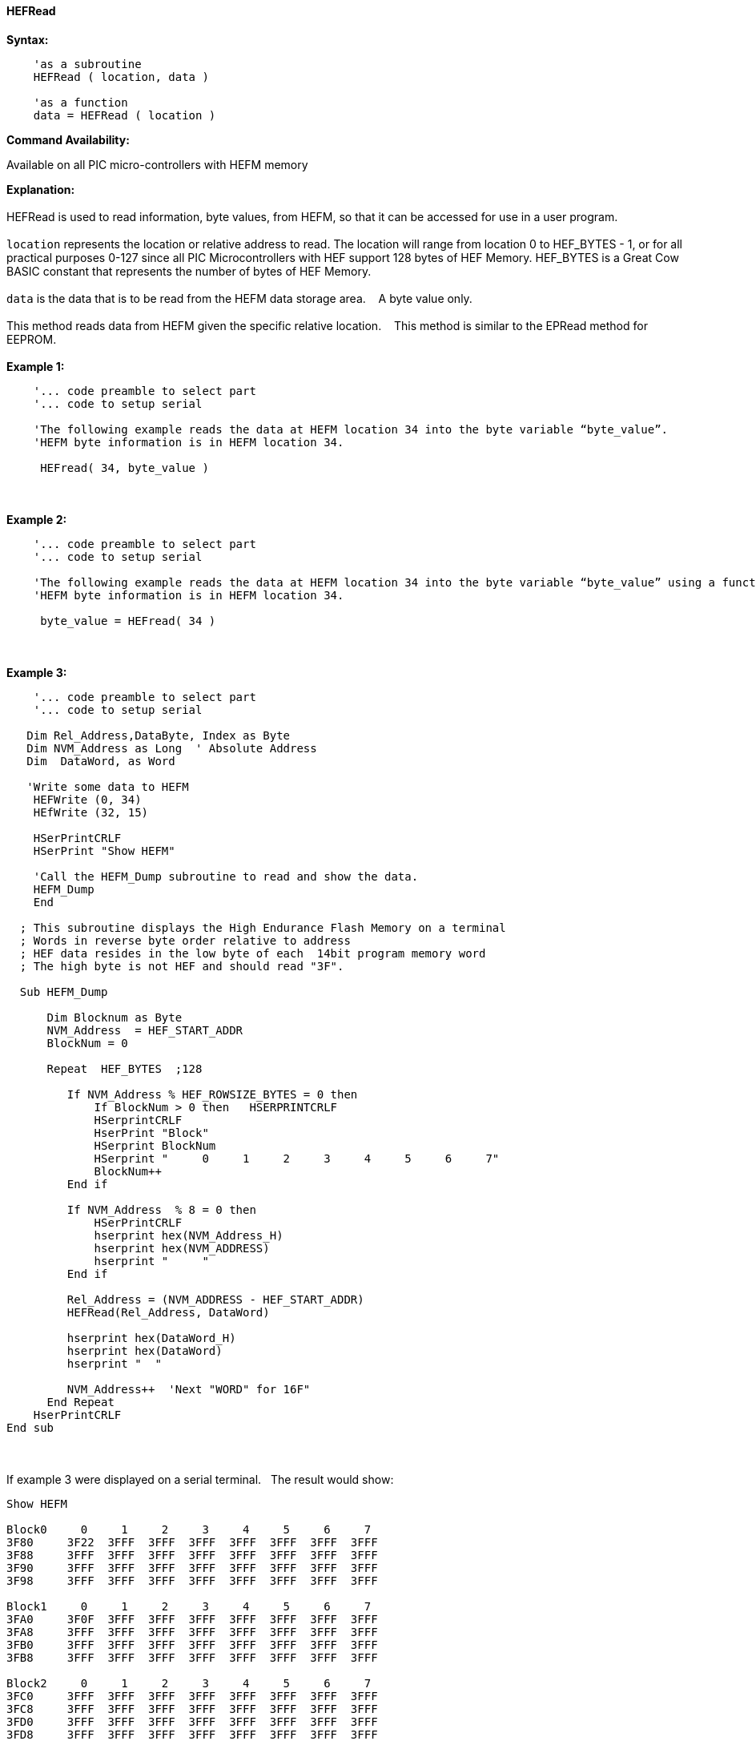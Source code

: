 //erv 04110218
==== HEFRead


*Syntax:*
[subs="quotes"]
----
    'as a subroutine
    HEFRead ( location, data )

    'as a function
    data = HEFRead ( location )
----
*Command Availability:*

Available on all PIC micro-controllers with HEFM memory

*Explanation:*
{empty} +
{empty} +
HEFRead is used to read information, byte values, from HEFM, so that it can be accessed for use in a user program.
{empty} +
{empty} +
`location` represents the location or relative address to read.  The location will range from location 0 to HEF_BYTES - 1, or for all practical purposes 0-127 since all PIC Microcontrollers with HEF support 128 bytes of HEF Memory. HEF_BYTES is a Great Cow BASIC constant that represents the number of bytes of HEF Memory.&#160;&#160;&#160;
{empty} +
{empty} +
`data` is the data that is to be read from the HEFM data storage area.&#160;&#160;&#160;
A byte value only.
{empty} +
{empty} +
This method reads data from HEFM given the specific relative location.&#160;&#160;&#160;
This method is similar to the EPRead method for EEPROM.
{empty} +
{empty} +
*Example 1:*
----
    '... code preamble to select part
    '... code to setup serial

    'The following example reads the data at HEFM location 34 into the byte variable “byte_value”.
    'HEFM byte information is in HEFM location 34.

     HEFread( 34, byte_value )
----
{empty} +
{empty} +
*Example 2:*
----
    '... code preamble to select part
    '... code to setup serial

    'The following example reads the data at HEFM location 34 into the byte variable “byte_value” using a function.
    'HEFM byte information is in HEFM location 34.
    
     byte_value = HEFread( 34 )
----
{empty} +
{empty} +
*Example 3:*
----

    '... code preamble to select part
    '... code to setup serial

   Dim Rel_Address,DataByte, Index as Byte
   Dim NVM_Address as Long  ' Absolute Address
   Dim  DataWord, as Word
    
   'Write some data to HEFM 
    HEFWrite (0, 34)
    HEfWrite (32, 15)

    HSerPrintCRLF
    HSerPrint "Show HEFM"
    
    'Call the HEFM_Dump subroutine to read and show the data.
    HEFM_Dump
    End

  ; This subroutine displays the High Endurance Flash Memory on a terminal
  ; Words in reverse byte order relative to address
  ; HEF data resides in the low byte of each  14bit program memory word
  ; The high byte is not HEF and should read "3F".

  Sub HEFM_Dump

      Dim Blocknum as Byte
      NVM_Address  = HEF_START_ADDR
      BlockNum = 0

      Repeat  HEF_BYTES  ;128

         If NVM_Address % HEF_ROWSIZE_BYTES = 0 then
             If BlockNum > 0 then   HSERPRINTCRLF
             HSerprintCRLF
             HserPrint "Block"
             HSerprint BlockNum
             HSerprint "     0     1     2     3     4     5     6     7"
             BlockNum++
         End if

         If NVM_Address  % 8 = 0 then
             HSerPrintCRLF
             hserprint hex(NVM_Address_H)
             hserprint hex(NVM_ADDRESS)
             hserprint "     "
         End if

         Rel_Address = (NVM_ADDRESS - HEF_START_ADDR)
         HEFRead(Rel_Address, DataWord)

         hserprint hex(DataWord_H)
         hserprint hex(DataWord)
         hserprint "  "

         NVM_Address++  'Next "WORD" for 16F"
      End Repeat
    HserPrintCRLF
End sub
----
{empty} +
{empty} +
If example 3 were displayed on a serial terminal.&#160;&#160;&#160;The result would show:
{empty} +
----
Show HEFM
   
Block0     0     1     2     3     4     5     6     7
3F80     3F22  3FFF  3FFF  3FFF  3FFF  3FFF  3FFF  3FFF  
3F88     3FFF  3FFF  3FFF  3FFF  3FFF  3FFF  3FFF  3FFF  
3F90     3FFF  3FFF  3FFF  3FFF  3FFF  3FFF  3FFF  3FFF  
3F98     3FFF  3FFF  3FFF  3FFF  3FFF  3FFF  3FFF  3FFF  

Block1     0     1     2     3     4     5     6     7
3FA0     3F0F  3FFF  3FFF  3FFF  3FFF  3FFF  3FFF  3FFF  
3FA8     3FFF  3FFF  3FFF  3FFF  3FFF  3FFF  3FFF  3FFF  
3FB0     3FFF  3FFF  3FFF  3FFF  3FFF  3FFF  3FFF  3FFF  
3FB8     3FFF  3FFF  3FFF  3FFF  3FFF  3FFF  3FFF  3FFF  

Block2     0     1     2     3     4     5     6     7
3FC0     3FFF  3FFF  3FFF  3FFF  3FFF  3FFF  3FFF  3FFF  
3FC8     3FFF  3FFF  3FFF  3FFF  3FFF  3FFF  3FFF  3FFF  
3FD0     3FFF  3FFF  3FFF  3FFF  3FFF  3FFF  3FFF  3FFF  
3FD8     3FFF  3FFF  3FFF  3FFF  3FFF  3FFF  3FFF  3FFF  

Block3     0     1     2     3     4     5     6     7
3FE0     3FFF  3FFF  3FFF  3FFF  3FFF  3FFF  3FFF  3FFF  
3FE8     3FFF  3FFF  3FFF  3FFF  3FFF  3FFF  3FFF  3FFF  
3FF0     3FFF  3FFF  3FFF  3FFF  3FFF  3FFF  3FFF  3FFF  
3FF8     3FFF  3FFF  3FFF  3FFF  3FFF  3FFF  3FFF  3FFF  

----
{empty} +
{empty} +
See also
<<_hefm_overview,HEFM Overview>>,
<<_hefread,HEFRead>>,
<<_hefreadword,HEFReadWord>>,
<<_hefwrite,HEFWrite>>,
<<_hefwriteword,HEFWriteWord>>,
<<_hefreadblock,HEFReadBlock>>,
<<_hefwriteblock,HEFWriteBlock>>,
<<_heferaseblock,HEFEraseBlock>>
